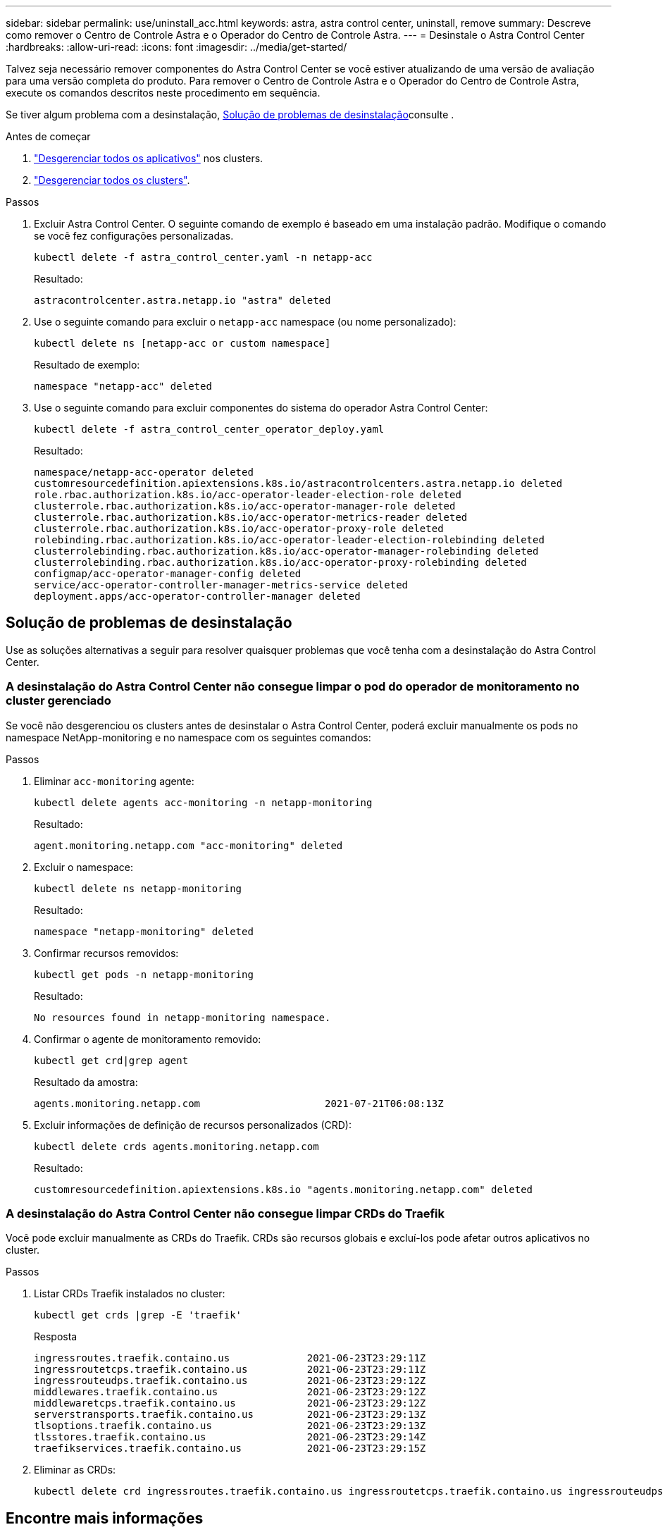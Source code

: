 ---
sidebar: sidebar 
permalink: use/uninstall_acc.html 
keywords: astra, astra control center, uninstall, remove 
summary: Descreve como remover o Centro de Controle Astra e o Operador do Centro de Controle Astra. 
---
= Desinstale o Astra Control Center
:hardbreaks:
:allow-uri-read: 
:icons: font
:imagesdir: ../media/get-started/


[role="lead"]
Talvez seja necessário remover componentes do Astra Control Center se você estiver atualizando de uma versão de avaliação para uma versão completa do produto. Para remover o Centro de Controle Astra e o Operador do Centro de Controle Astra, execute os comandos descritos neste procedimento em sequência.

Se tiver algum problema com a desinstalação, <<Solução de problemas de desinstalação>>consulte .

.Antes de começar
. link:../use/unmanage.html#unmanage-an-app["Desgerenciar todos os aplicativos"^] nos clusters.
. link:../use/unmanage.html#unmanage-a-cluster["Desgerenciar todos os clusters"^].


.Passos
. Excluir Astra Control Center. O seguinte comando de exemplo é baseado em uma instalação padrão. Modifique o comando se você fez configurações personalizadas.
+
[listing]
----
kubectl delete -f astra_control_center.yaml -n netapp-acc
----
+
Resultado:

+
[listing]
----
astracontrolcenter.astra.netapp.io "astra" deleted
----
. Use o seguinte comando para excluir o `netapp-acc` namespace (ou nome personalizado):
+
[listing]
----
kubectl delete ns [netapp-acc or custom namespace]
----
+
Resultado de exemplo:

+
[listing]
----
namespace "netapp-acc" deleted
----
. Use o seguinte comando para excluir componentes do sistema do operador Astra Control Center:
+
[listing]
----
kubectl delete -f astra_control_center_operator_deploy.yaml
----
+
Resultado:

+
[listing]
----
namespace/netapp-acc-operator deleted
customresourcedefinition.apiextensions.k8s.io/astracontrolcenters.astra.netapp.io deleted
role.rbac.authorization.k8s.io/acc-operator-leader-election-role deleted
clusterrole.rbac.authorization.k8s.io/acc-operator-manager-role deleted
clusterrole.rbac.authorization.k8s.io/acc-operator-metrics-reader deleted
clusterrole.rbac.authorization.k8s.io/acc-operator-proxy-role deleted
rolebinding.rbac.authorization.k8s.io/acc-operator-leader-election-rolebinding deleted
clusterrolebinding.rbac.authorization.k8s.io/acc-operator-manager-rolebinding deleted
clusterrolebinding.rbac.authorization.k8s.io/acc-operator-proxy-rolebinding deleted
configmap/acc-operator-manager-config deleted
service/acc-operator-controller-manager-metrics-service deleted
deployment.apps/acc-operator-controller-manager deleted
----




== Solução de problemas de desinstalação

Use as soluções alternativas a seguir para resolver quaisquer problemas que você tenha com a desinstalação do Astra Control Center.



=== A desinstalação do Astra Control Center não consegue limpar o pod do operador de monitoramento no cluster gerenciado

Se você não desgerenciou os clusters antes de desinstalar o Astra Control Center, poderá excluir manualmente os pods no namespace NetApp-monitoring e no namespace com os seguintes comandos:

.Passos
. Eliminar `acc-monitoring` agente:
+
[listing]
----
kubectl delete agents acc-monitoring -n netapp-monitoring
----
+
Resultado:

+
[listing]
----
agent.monitoring.netapp.com "acc-monitoring" deleted
----
. Excluir o namespace:
+
[listing]
----
kubectl delete ns netapp-monitoring
----
+
Resultado:

+
[listing]
----
namespace "netapp-monitoring" deleted
----
. Confirmar recursos removidos:
+
[listing]
----
kubectl get pods -n netapp-monitoring
----
+
Resultado:

+
[listing]
----
No resources found in netapp-monitoring namespace.
----
. Confirmar o agente de monitoramento removido:
+
[listing]
----
kubectl get crd|grep agent
----
+
Resultado da amostra:

+
[listing]
----
agents.monitoring.netapp.com                     2021-07-21T06:08:13Z
----
. Excluir informações de definição de recursos personalizados (CRD):
+
[listing]
----
kubectl delete crds agents.monitoring.netapp.com
----
+
Resultado:

+
[listing]
----
customresourcedefinition.apiextensions.k8s.io "agents.monitoring.netapp.com" deleted
----




=== A desinstalação do Astra Control Center não consegue limpar CRDs do Traefik

Você pode excluir manualmente as CRDs do Traefik. CRDs são recursos globais e excluí-los pode afetar outros aplicativos no cluster.

.Passos
. Listar CRDs Traefik instalados no cluster:
+
[listing]
----
kubectl get crds |grep -E 'traefik'
----
+
Resposta

+
[listing]
----
ingressroutes.traefik.containo.us             2021-06-23T23:29:11Z
ingressroutetcps.traefik.containo.us          2021-06-23T23:29:11Z
ingressrouteudps.traefik.containo.us          2021-06-23T23:29:12Z
middlewares.traefik.containo.us               2021-06-23T23:29:12Z
middlewaretcps.traefik.containo.us            2021-06-23T23:29:12Z
serverstransports.traefik.containo.us         2021-06-23T23:29:13Z
tlsoptions.traefik.containo.us                2021-06-23T23:29:13Z
tlsstores.traefik.containo.us                 2021-06-23T23:29:14Z
traefikservices.traefik.containo.us           2021-06-23T23:29:15Z
----
. Eliminar as CRDs:
+
[listing]
----
kubectl delete crd ingressroutes.traefik.containo.us ingressroutetcps.traefik.containo.us ingressrouteudps.traefik.containo.us middlewares.traefik.containo.us serverstransports.traefik.containo.us tlsoptions.traefik.containo.us tlsstores.traefik.containo.us traefikservices.traefik.containo.us middlewaretcps.traefik.containo.us
----




== Encontre mais informações

* link:../release-notes/known-issues.html["Problemas conhecidos para desinstalar"]

